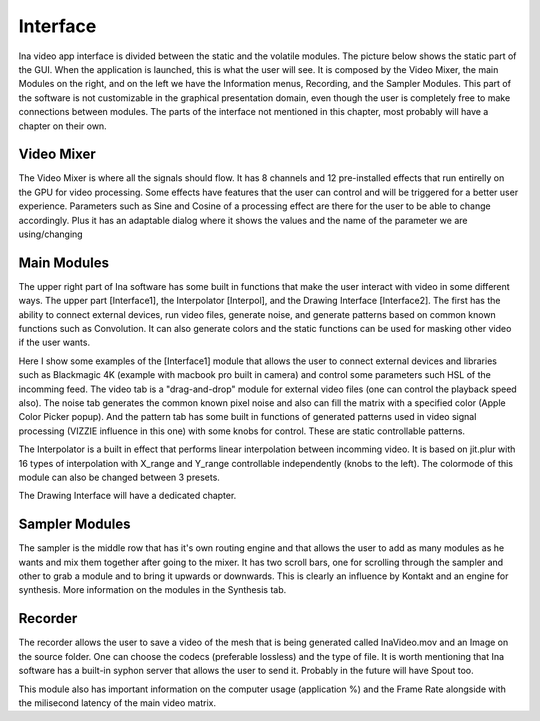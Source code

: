 Interface
============

Ina video app interface is divided between the static and the volatile modules. The picture below shows the static part of the GUI.
When the application is launched, this is what the user will see. It is composed by the Video Mixer, the main Modules on the right, and on
the left we have the Information menus, Recording, and the Sampler Modules. This part of the software is not customizable in the graphical 
presentation domain, even though the user is completely free to make connections between modules. The parts of the interface not mentioned in this chapter, 
most probably will have a chapter on their own.

.. image:: images/interface.png
    :align: center

Video Mixer
-------------------------------

The Video Mixer is where all the signals should flow. It has 8 channels and 12 pre-installed effects that run entirelly on the GPU 
for video processing. Some effects have features that the user can control and will be triggered for a better user experience. 
Parameters such as Sine and Cosine of a processing effect are there for the user to be able to change accordingly. Plus it has an adaptable
dialog where it shows the values and the name of the parameter we are using/changing

.. image:: images/interface2.png
    :align: center




Main Modules
-------------------------------

The upper right part of Ina software has some built in functions that make the user interact with video in some different ways. The upper part
[Interface1], the Interpolator [Interpol], and the Drawing Interface [Interface2]. The first has the ability to connect external devices, run video files, 
generate noise, and generate patterns based on common known functions such as Convolution. It can also generate colors and the static functions can be used
for masking other video if the user wants.


.. image:: images/interface3.png
    :align: center

Here I show some examples of the [Interface1] module that allows the user to connect external devices and libraries such as Blackmagic 4K (example with 
macbook pro built in camera) and control some parameters such HSL of the incomming feed. The video tab is a "drag-and-drop" module for external video files 
(one can control the playback speed also). The noise tab generates the common known pixel noise and also can fill the matrix with a specified color (Apple Color 
Picker popup). And the pattern tab has some built in functions of generated patterns used in video signal processing (VIZZIE influence in this one) with some knobs
for control. These are static controllable patterns.

.. image:: images/interface4.png
    :align: center

The Interpolator is a built in effect that performs linear interpolation between incomming video. It is based on jit.plur with 16 types of interpolation with X_range
and Y_range controllable independently (knobs to the left). The colormode of this module can also be changed between 3 presets. 


.. image:: images/interface5.png
    :align: center

The Drawing Interface will have a dedicated chapter. 

Sampler Modules
-------------------------------

The sampler is the middle row that has it's own routing engine and that allows the user to add as many modules as he wants and mix them together after going to the mixer.
It has two scroll bars, one for scrolling through the sampler and other to grab a module and to bring it upwards or downwards. This is clearly an influence by Kontakt and an engine for synthesis.
More information on the modules in the Synthesis tab.

.. image:: images/interface6.png
    :align: center

Recorder
-------------------------------

The recorder allows the user to save a video of the mesh that is being generated called InaVideo.mov and an Image on the source folder. One can choose the codecs 
(preferable lossless) and the type of file. It is worth mentioning that Ina software has a built-in syphon server that allows the user to send it. Probably in the future
will have Spout too.

.. image:: images/interface7.png
    :align: center

This module also has important information on the computer usage (application %) and the Frame Rate alongside with the milisecond latency of the main video matrix.
